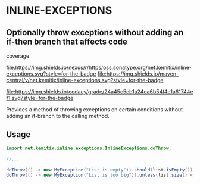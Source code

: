 * INLINE-EXCEPTIONS

**  Optionally throw exceptions without adding an if-then branch that affects code
  coverage.

  [[https://oss.sonatype.org/content/repositories/releases/net/kemitix/inline-exceptions][file:https://img.shields.io/nexus/r/https/oss.sonatype.org/net.kemitix/inline-exceptions.svg?style=for-the-badge]]
  [[https://search.maven.org/#search%7Cga%7C1%7Cg%3A%22net.kemitix%22%20AND%20a%3A%22inline-exceptions%22][file:https://img.shields.io/maven-central/v/net.kemitix/inline-exceptions.svg?style=for-the-badge]]

  [[https://sonarcloud.io/dashboard?id=net.kemitix%3Ainline-exceptions][file:https://img.shields.io/sonar/https/sonarcloud.io/net.kemitix%3Ainline-exceptions/coverage.svg?style=for-the-badge#.svg]]
  [[https://sonarcloud.io/dashboard?id=net.kemitix%3Ainline-exceptions][file:https://img.shields.io/sonar/https/sonarcloud.io/net.kemitix%3Ainline-exceptions/tech_debt.svg?style=for-the-badge#.svg]]
  [[https://sonarcloud.io/dashboard?id=net.kemitix%3Ainline-exceptions][file:https://sonarcloud.io/api/project_badges/measure?project=net.kemitix%3Ainline-exceptions&metric=sqale_rating#.svg]]
  [[https://sonarcloud.io/dashboard?id=net.kemitix%3Ainline-exceptions][file:https://sonarcloud.io/api/project_badges/measure?project=net.kemitix%3Ainline-exceptions&metric=alert_status#.svg]]
  [[https://sonarcloud.io/dashboard?id=net.kemitix%3Ainline-exceptions][file:https://sonarcloud.io/api/project_badges/measure?project=net.kemitix%3Ainline-exceptions&metric=reliability_rating#.svg]]
  [[https://sonarcloud.io/dashboard?id=net.kemitix%3Ainline-exceptions][file:https://sonarcloud.io/api/project_badges/measure?project=net.kemitix%3Ainline-exceptions&metric=security_rating#.svg]]
  [[https://sonarcloud.io/dashboard?id=net.kemitix%3Ainline-exceptions][file:https://sonarcloud.io/api/project_badges/measure?project=net.kemitix%3Ainline-exceptions&metric=sqale_index#.svg]]
  [[https://sonarcloud.io/dashboard?id=net.kemitix%3Ainline-exceptions][file:https://sonarcloud.io/api/project_badges/measure?project=net.kemitix%3Ainline-exceptions&metric=vulnerabilities#.svg]]
  [[https://sonarcloud.io/dashboard?id=net.kemitix%3Ainline-exceptions][file:https://sonarcloud.io/api/project_badges/measure?project=net.kemitix%3Ainline-exceptions&metric=bugs#.svg]]
  [[https://sonarcloud.io/dashboard?id=net.kemitix%3Ainline-exceptions][file:https://sonarcloud.io/api/project_badges/measure?project=net.kemitix%3Ainline-exceptions&metric=code_smells#.svg]]
  [[https://sonarcloud.io/dashboard?id=net.kemitix%3Ainline-exceptions][file:https://sonarcloud.io/api/project_badges/measure?project=net.kemitix%3Ainline-exceptions&metric=ncloc#.svg]]

  [[https://app.codacy.com/project/kemitix/inline-exceptions/dashboard][file:https://img.shields.io/codacy/grade/24a45c5cb1a24ea6b54f4e1a61744ef1.svg?style=for-the-badge]]
  [[http://i.jpeek.org/net.kemitix/inline-exceptions/index.html][file:http://i.jpeek.org/net.kemitix/inline-exceptions/badge.svg]]

  Provides a method of throwing exceptions on certain conditions without adding an
  if-branch to the calling method.

** Usage

   #+BEGIN_SRC java
     import net.kemitix.inline.exceptions.InlineExceptions.doThrow;

     //...

     doThrow(() -> new MyException("List is empty")).should(list.isEmpty());
     doThrow(() -> new MyException("List is too big")).unless(list.size() < 10);
   #+END_SRC 
 
